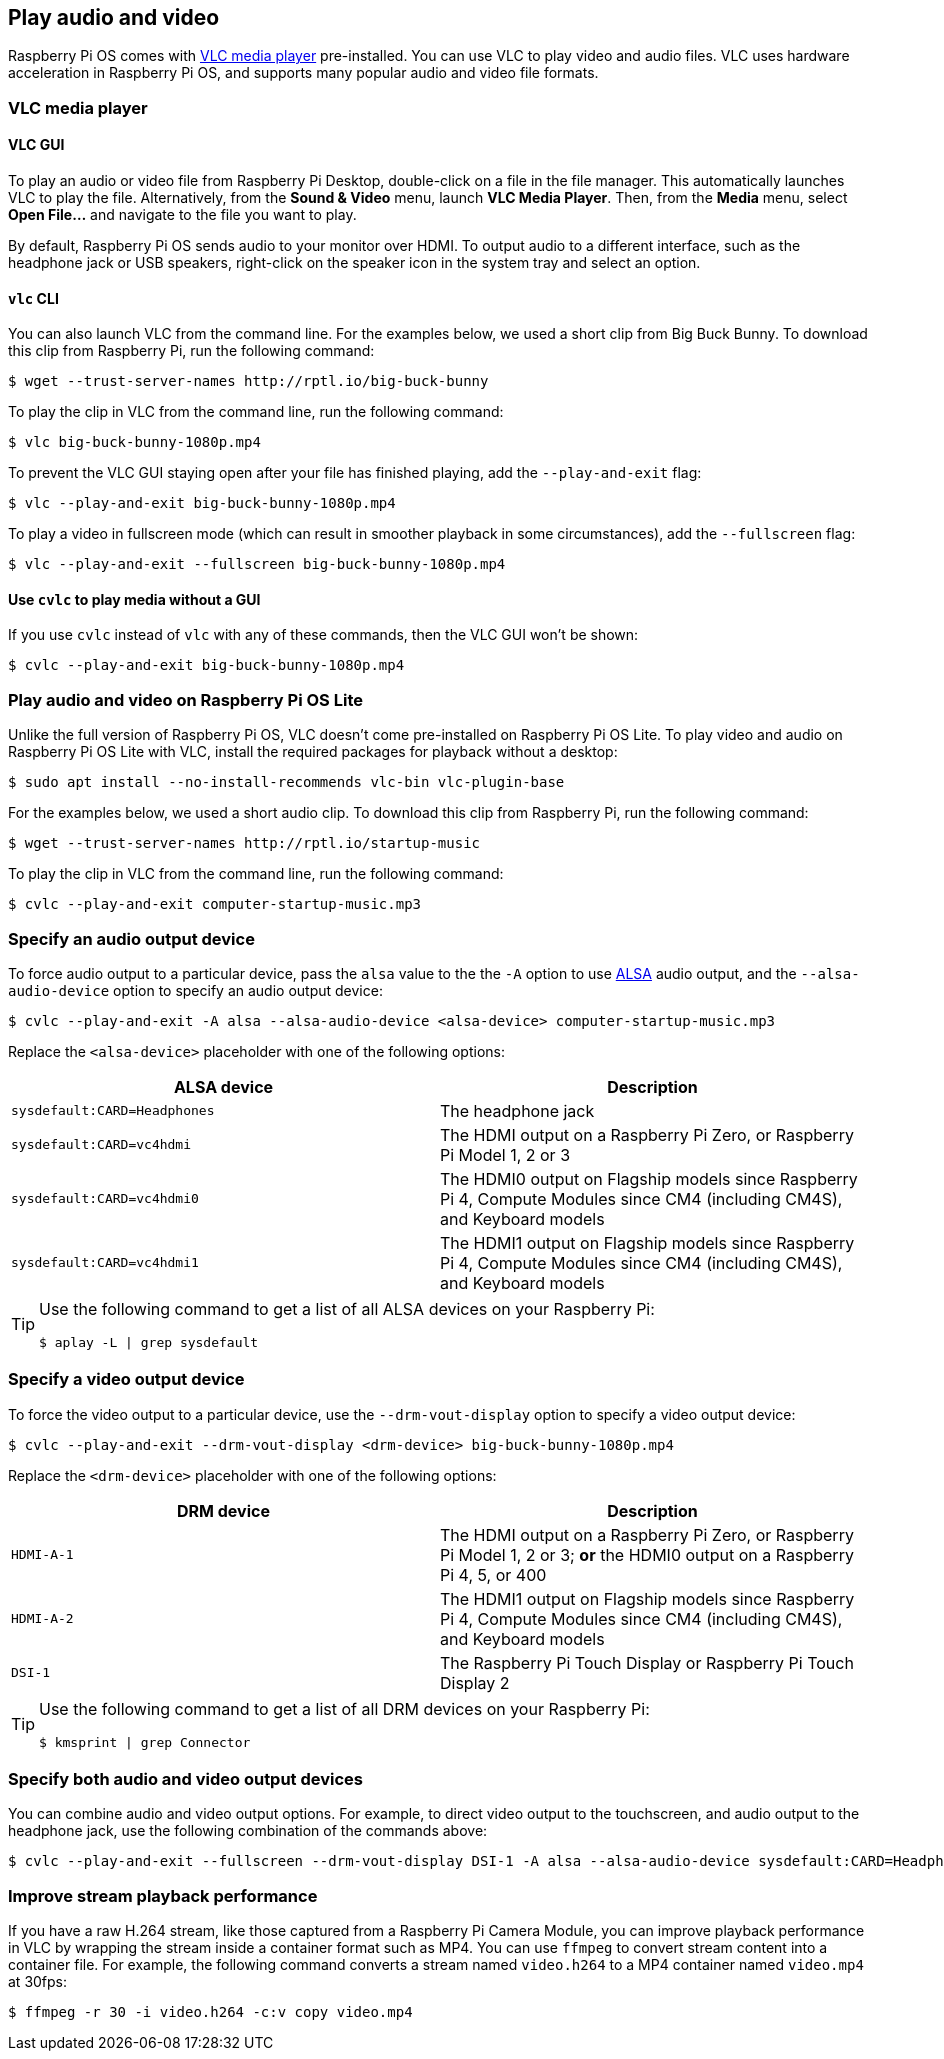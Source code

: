 == Play audio and video

Raspberry Pi OS comes with https://www.videolan.org/[VLC media player] pre-installed. You can use VLC to play video and audio files. VLC uses hardware acceleration in Raspberry Pi OS, and supports many popular audio and video file formats.

=== VLC media player

==== VLC GUI

To play an audio or video file from Raspberry Pi Desktop, double-click on a file in the file manager. This automatically launches VLC to play the file. Alternatively, from the *Sound & Video* menu, launch *VLC Media Player*. Then, from the *Media* menu, select *Open File...* and navigate to the file you want to play.

By default, Raspberry Pi OS sends audio to your monitor over HDMI. To output audio to a different interface, such as the headphone jack or USB speakers, right-click on the speaker icon in the system tray and select an option.

==== `vlc` CLI

You can also launch VLC from the command line. For the examples below, we used a short clip from Big Buck Bunny. To download this clip from Raspberry Pi, run the following command:

[source,console]
----
$ wget --trust-server-names http://rptl.io/big-buck-bunny
----

To play the clip in VLC from the command line, run the following command:

[source,console]
----
$ vlc big-buck-bunny-1080p.mp4
----

To prevent the VLC GUI staying open after your file has finished playing, add the `--play-and-exit` flag:

[source,console]
----
$ vlc --play-and-exit big-buck-bunny-1080p.mp4
----

To play a video in fullscreen mode (which can result in smoother playback in some circumstances), add the `--fullscreen` flag:

[source,console]
----
$ vlc --play-and-exit --fullscreen big-buck-bunny-1080p.mp4
----

==== Use `cvlc` to play media without a GUI

If you use `cvlc` instead of `vlc` with any of these commands, then the VLC GUI won't be shown:

[source,console]
----
$ cvlc --play-and-exit big-buck-bunny-1080p.mp4
----

=== Play audio and video on Raspberry Pi OS Lite

Unlike the full version of Raspberry Pi OS, VLC doesn't come pre-installed on Raspberry Pi OS Lite. To play video and audio on Raspberry Pi OS Lite with VLC, install the required packages for playback without a desktop:

[source,console]
----
$ sudo apt install --no-install-recommends vlc-bin vlc-plugin-base
----

For the examples below, we used a short audio clip. To download this clip from Raspberry Pi, run the following command:

[source,console]
----
$ wget --trust-server-names http://rptl.io/startup-music
----

To play the clip in VLC from the command line, run the following command:

[source,console]
----
$ cvlc --play-and-exit computer-startup-music.mp3
----

=== Specify an audio output device

To force audio output to a particular device, pass the `alsa` value to the the `-A` option to use https://www.alsa-project.org/wiki/Main_Page[ALSA] audio output, and the `--alsa-audio-device` option to specify an audio output device:

[source,console]
----
$ cvlc --play-and-exit -A alsa --alsa-audio-device <alsa-device> computer-startup-music.mp3
----

Replace the `<alsa-device>` placeholder with one of the following options:

|===
| ALSA device | Description

| `sysdefault:CARD=Headphones` | The headphone jack

| `sysdefault:CARD=vc4hdmi` | The HDMI output on a Raspberry Pi Zero, or Raspberry Pi Model 1, 2 or 3

| `sysdefault:CARD=vc4hdmi0` | The HDMI0 output on Flagship models since Raspberry Pi 4, Compute Modules since CM4 (including CM4S), and Keyboard models

| `sysdefault:CARD=vc4hdmi1` | The HDMI1 output on Flagship models since Raspberry Pi 4, Compute Modules since CM4 (including CM4S), and Keyboard models

|===

[TIP]
====
Use the following command to get a list of all ALSA devices on your Raspberry Pi:

[source,console]
----
$ aplay -L | grep sysdefault
----
====

=== Specify a video output device

To force the video output to a particular device, use the `--drm-vout-display` option to specify a video output device:

[source,console]
----
$ cvlc --play-and-exit --drm-vout-display <drm-device> big-buck-bunny-1080p.mp4
----

Replace the `<drm-device>` placeholder with one of the following options:

|===
| DRM device | Description

| `HDMI-A-1` | The HDMI output on a Raspberry Pi Zero, or Raspberry Pi Model 1, 2 or 3; *or* the HDMI0 output on a Raspberry Pi 4, 5, or 400

| `HDMI-A-2` | The HDMI1 output on Flagship models since Raspberry Pi 4, Compute Modules since CM4 (including CM4S), and Keyboard models

| `DSI-1` | The Raspberry Pi Touch Display or Raspberry Pi Touch Display 2

|===

[TIP]
====
Use the following command to get a list of all DRM devices on your Raspberry Pi:

[source,console]
----
$ kmsprint | grep Connector
----
====

=== Specify both audio and video output devices

You can combine audio and video output options. For example, to direct video output to the touchscreen, and audio output to the headphone jack, use the following combination of the commands above:

[source,console]
----
$ cvlc --play-and-exit --fullscreen --drm-vout-display DSI-1 -A alsa --alsa-audio-device sysdefault:CARD=Headphones your_video.mp4
----

=== Improve stream playback performance

If you have a raw H.264 stream, like those captured from a Raspberry Pi Camera Module, you can improve playback performance in VLC by wrapping the stream inside a container format such as MP4. You can use `ffmpeg` to convert stream content into a container file. For example, the following command converts a stream named `video.h264` to a MP4 container named `video.mp4` at 30fps:

[source,console]
----
$ ffmpeg -r 30 -i video.h264 -c:v copy video.mp4
----
